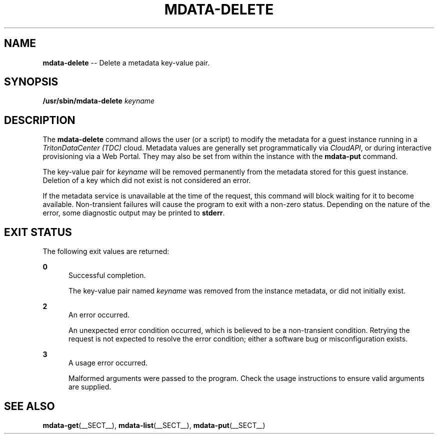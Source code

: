.\" Copyright (c) 2013, Joyent, Inc.
.\" Copyright 2023 MNX Cloud, Inc.
.\" See LICENSE file for copyright and license details.

.TH "MDATA-DELETE" "__SECT__" "May 2023" "TritonDataCenter" "Metadata Commands"

.SH "NAME"
\fBmdata-delete\fR \-\- Delete a metadata key-value pair\.

.SH "SYNOPSIS"
.
.nf
\fB/usr/sbin/mdata-delete\fR \fIkeyname\fR
.fi

.SH "DESCRIPTION"
.sp
.LP
The \fBmdata-delete\fR command allows the user (or a script) to modify the
metadata for a guest instance running in a \fITritonDataCenter (TDC)\fR cloud.
Metadata values are generally set programmatically via \fICloudAPI\fR, or
during interactive provisioning via a Web Portal.  They may also be set from
within the instance with the \fBmdata-put\fR command.
.sp
.LP
The key-value pair for \fIkeyname\fR will be removed permanently from the
metadata stored for this guest instance.  Deletion of a key which did not
exist is not considered an error.
.sp
.LP
If the metadata service is unavailable at the time of the request, this command
will block waiting for it to become available.  Non-transient failures will
cause the program to exit with a non-zero status.  Depending on the nature of
the error, some diagnostic output may be printed to \fBstderr\fR.

.SH "EXIT STATUS"
.sp
.LP
The following exit values are returned:

.sp
.ne 2
.na
\fB0\fR
.ad
.RS 5n
Successful completion.
.sp
The key-value pair named \fIkeyname\fR was removed from the instance metadata,
or did not initially exist.
.RE

.sp
.ne 2
.na
\fB2\fR
.ad
.RS 5n
An error occurred.
.sp
An unexpected error condition occurred, which is believed to be a
non-transient condition.  Retrying the request is not expected to
resolve the error condition; either a software bug or misconfiguration
exists.
.RE

.sp
.ne 2
.na
\fB3\fR
.ad
.RS 5n
A usage error occurred.
.sp
Malformed arguments were passed to the program.  Check the usage instructions
to ensure valid arguments are supplied.
.RE

.SH "SEE ALSO"
.sp
.LP
\fBmdata-get\fR(__SECT__), \fBmdata-list\fR(__SECT__), \fBmdata-put\fR(__SECT__)
